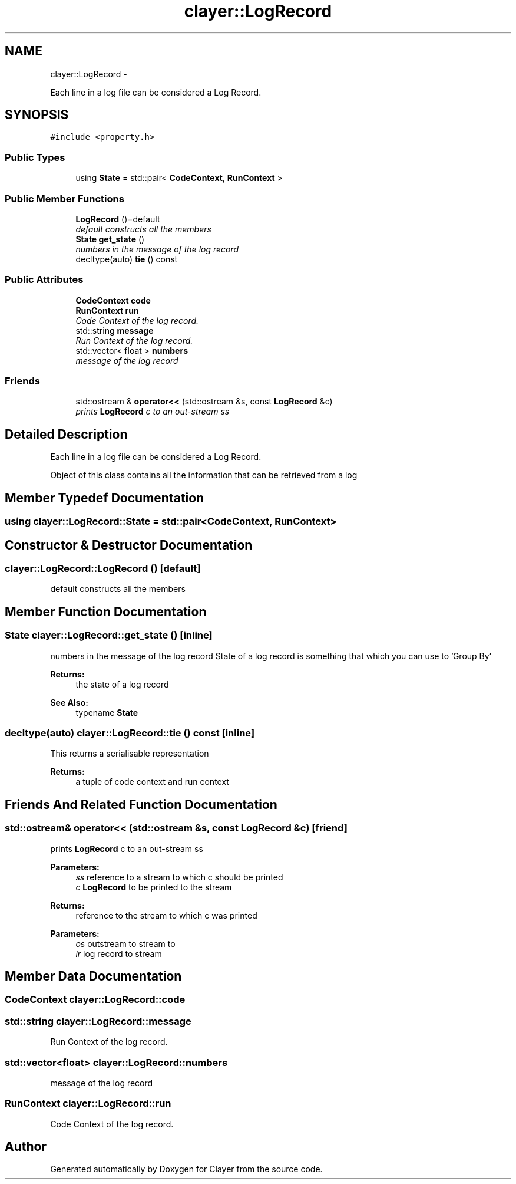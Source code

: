 .TH "clayer::LogRecord" 3 "Sun Apr 30 2017" "Clayer" \" -*- nroff -*-
.ad l
.nh
.SH NAME
clayer::LogRecord \- 
.PP
Each line in a log file can be considered a Log Record\&.  

.SH SYNOPSIS
.br
.PP
.PP
\fC#include <property\&.h>\fP
.SS "Public Types"

.in +1c
.ti -1c
.RI "using \fBState\fP = std::pair< \fBCodeContext\fP, \fBRunContext\fP >"
.br
.in -1c
.SS "Public Member Functions"

.in +1c
.ti -1c
.RI "\fBLogRecord\fP ()=default"
.br
.RI "\fIdefault constructs all the members \fP"
.ti -1c
.RI "\fBState\fP \fBget_state\fP ()"
.br
.RI "\fInumbers in the message of the log record \fP"
.ti -1c
.RI "decltype(auto) \fBtie\fP () const "
.br
.in -1c
.SS "Public Attributes"

.in +1c
.ti -1c
.RI "\fBCodeContext\fP \fBcode\fP"
.br
.ti -1c
.RI "\fBRunContext\fP \fBrun\fP"
.br
.RI "\fICode Context of the log record\&. \fP"
.ti -1c
.RI "std::string \fBmessage\fP"
.br
.RI "\fIRun Context of the log record\&. \fP"
.ti -1c
.RI "std::vector< float > \fBnumbers\fP"
.br
.RI "\fImessage of the log record \fP"
.in -1c
.SS "Friends"

.in +1c
.ti -1c
.RI "std::ostream & \fBoperator<<\fP (std::ostream &s, const \fBLogRecord\fP &c)"
.br
.RI "\fIprints \fBLogRecord\fP c to an out-stream ss \fP"
.in -1c
.SH "Detailed Description"
.PP 
Each line in a log file can be considered a Log Record\&. 

Object of this class contains all the information that can be retrieved from a log 
.SH "Member Typedef Documentation"
.PP 
.SS "using \fBclayer::LogRecord::State\fP =  std::pair<\fBCodeContext\fP, \fBRunContext\fP>"

.SH "Constructor & Destructor Documentation"
.PP 
.SS "clayer::LogRecord::LogRecord ()\fC [default]\fP"

.PP
default constructs all the members 
.SH "Member Function Documentation"
.PP 
.SS "\fBState\fP clayer::LogRecord::get_state ()\fC [inline]\fP"

.PP
numbers in the message of the log record State of a log record is something that which you can use to 'Group By' 
.PP
\fBReturns:\fP
.RS 4
the state of a log record 
.RE
.PP
\fBSee Also:\fP
.RS 4
typename \fBState\fP 
.RE
.PP

.SS "decltype(auto) clayer::LogRecord::tie () const\fC [inline]\fP"
This returns a serialisable representation 
.PP
\fBReturns:\fP
.RS 4
a tuple of code context and run context 
.RE
.PP

.SH "Friends And Related Function Documentation"
.PP 
.SS "std::ostream& operator<< (std::ostream &s, const \fBLogRecord\fP &c)\fC [friend]\fP"

.PP
prints \fBLogRecord\fP c to an out-stream ss 
.PP
\fBParameters:\fP
.RS 4
\fIss\fP reference to a stream to which c should be printed 
.br
\fIc\fP \fBLogRecord\fP to be printed to the stream 
.RE
.PP
\fBReturns:\fP
.RS 4
reference to the stream to which c was printed
.RE
.PP
\fBParameters:\fP
.RS 4
\fIos\fP outstream to stream to 
.br
\fIlr\fP log record to stream 
.RE
.PP

.SH "Member Data Documentation"
.PP 
.SS "\fBCodeContext\fP clayer::LogRecord::code"

.SS "std::string clayer::LogRecord::message"

.PP
Run Context of the log record\&. 
.SS "std::vector<float> clayer::LogRecord::numbers"

.PP
message of the log record 
.SS "\fBRunContext\fP clayer::LogRecord::run"

.PP
Code Context of the log record\&. 

.SH "Author"
.PP 
Generated automatically by Doxygen for Clayer from the source code\&.
